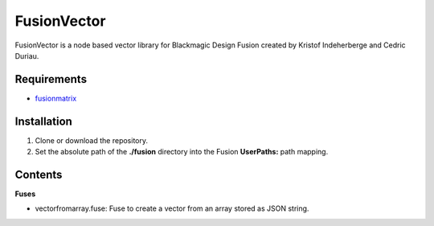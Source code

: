 FusionVector
============

FusionVector is a node based vector library for Blackmagic Design Fusion created
by Kristof Indeherberge and Cedric Duriau.

Requirements
------------
- `fusionmatrix <https://github.com/cedricduriau/fusionmatrix>`_

Installation
------------

1. Clone or download the repository.
2. Set the absolute path of the **./fusion** directory into the Fusion
   **UserPaths:** path mapping.

Contents
--------

**Fuses**

- vectorfromarray.fuse: Fuse to create a vector from an array stored as JSON string.
